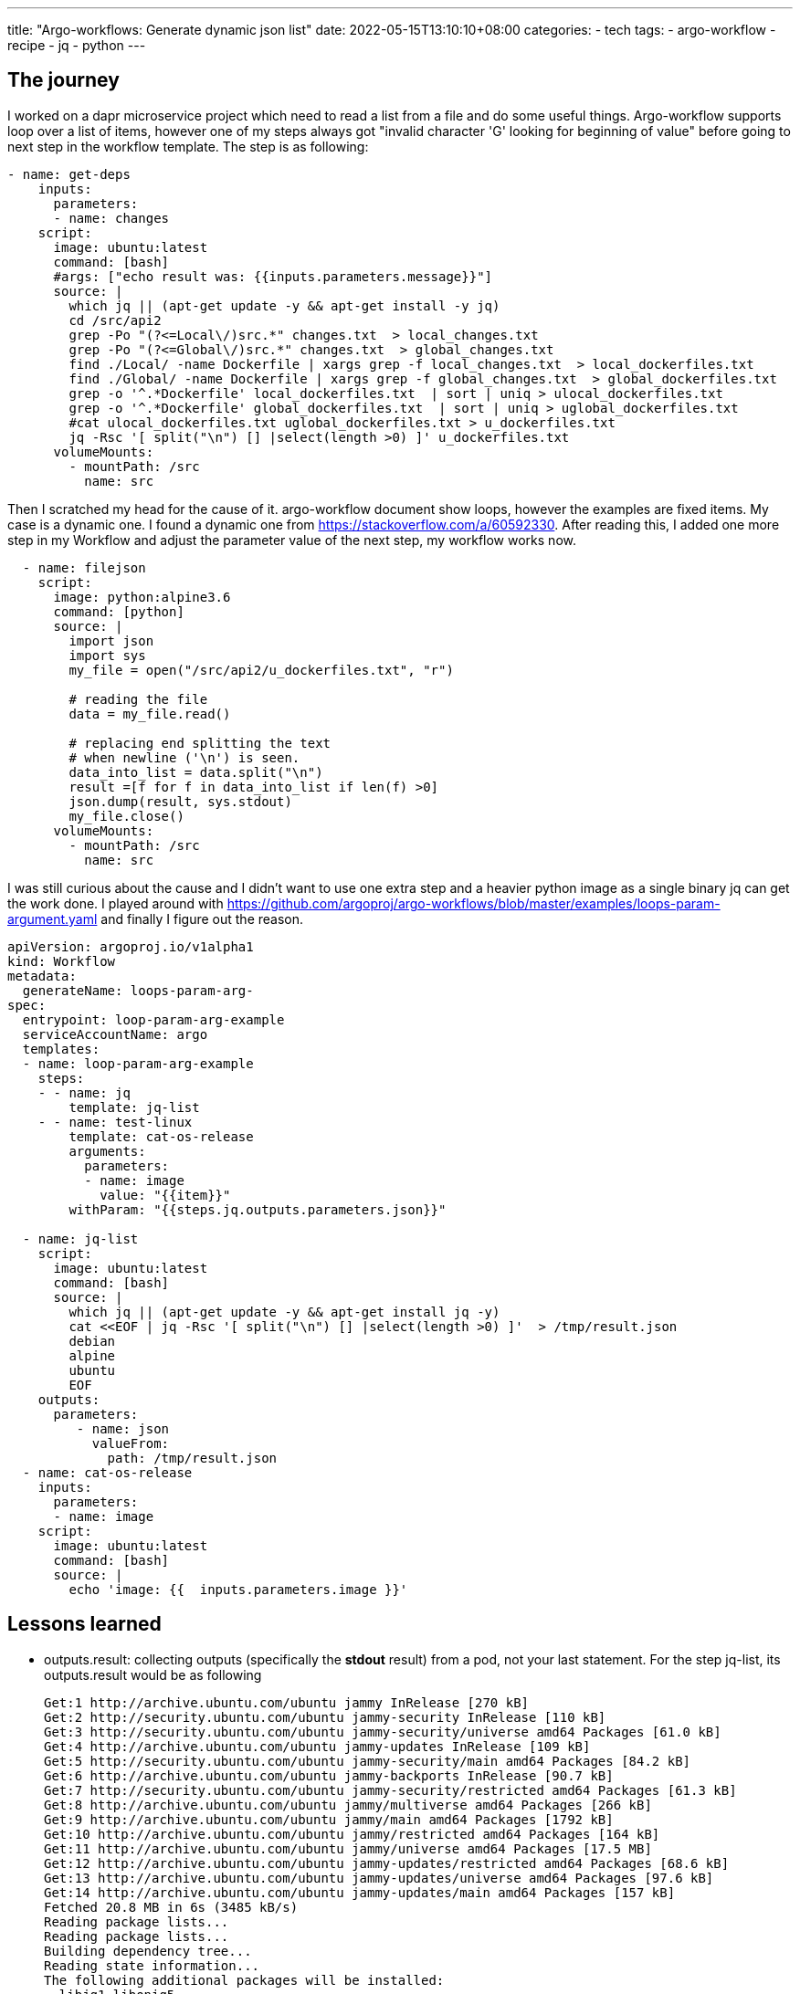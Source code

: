 ---
title: "Argo-workflows: Generate dynamic json list"
date: 2022-05-15T13:10:10+08:00
categories:
- tech
tags:
- argo-workflow
- recipe
- jq
- python
---

== The journey
I worked on a dapr microservice project which need to read a list from a file and do some useful things. Argo-workflow supports loop over a list of items, however one of my steps always got "invalid character 'G' looking for beginning of value" before going to next step in the workflow template.  The step is as following: 

[source, yaml]
----
- name: get-deps
    inputs:
      parameters:
      - name: changes
    script:
      image: ubuntu:latest
      command: [bash]
      #args: ["echo result was: {{inputs.parameters.message}}"]
      source: |
        which jq || (apt-get update -y && apt-get install -y jq)
        cd /src/api2
        grep -Po "(?<=Local\/)src.*" changes.txt  > local_changes.txt
        grep -Po "(?<=Global\/)src.*" changes.txt  > global_changes.txt
        find ./Local/ -name Dockerfile | xargs grep -f local_changes.txt  > local_dockerfiles.txt
        find ./Global/ -name Dockerfile | xargs grep -f global_changes.txt  > global_dockerfiles.txt
        grep -o '^.*Dockerfile' local_dockerfiles.txt  | sort | uniq > ulocal_dockerfiles.txt
        grep -o '^.*Dockerfile' global_dockerfiles.txt  | sort | uniq > uglobal_dockerfiles.txt
        #cat ulocal_dockerfiles.txt uglobal_dockerfiles.txt > u_dockerfiles.txt
        jq -Rsc '[ split("\n") [] |select(length >0) ]' u_dockerfiles.txt
      volumeMounts:
        - mountPath: /src
          name: src
----

Then I scratched my head for the cause of it. argo-workflow document show loops, however the examples are fixed items. My case is a dynamic one.  I found a dynamic one from https://stackoverflow.com/a/60592330.  After reading this, I added one more step in my Workflow and adjust the parameter value of the next step, my workflow works now.

[source,yaml]
----
  - name: filejson
    script:
      image: python:alpine3.6
      command: [python]
      source: |
        import json
        import sys
        my_file = open("/src/api2/u_dockerfiles.txt", "r")

        # reading the file
        data = my_file.read()

        # replacing end splitting the text
        # when newline ('\n') is seen.
        data_into_list = data.split("\n")
        result =[f for f in data_into_list if len(f) >0]
        json.dump(result, sys.stdout)
        my_file.close()
      volumeMounts:
        - mountPath: /src
          name: src
----

I was still curious about the cause and I didn't want to use one extra step and a heavier python image as a single binary jq can get the work done. I played around with https://github.com/argoproj/argo-workflows/blob/master/examples/loops-param-argument.yaml and finally I figure out the reason. 

[source, yaml]
----
apiVersion: argoproj.io/v1alpha1
kind: Workflow
metadata:
  generateName: loops-param-arg-
spec:
  entrypoint: loop-param-arg-example
  serviceAccountName: argo
  templates:
  - name: loop-param-arg-example
    steps:
    - - name: jq
        template: jq-list
    - - name: test-linux
        template: cat-os-release
        arguments:
          parameters:
          - name: image
            value: "{{item}}"
        withParam: "{{steps.jq.outputs.parameters.json}}"

  - name: jq-list
    script:
      image: ubuntu:latest
      command: [bash]
      source: |
        which jq || (apt-get update -y && apt-get install jq -y)
        cat <<EOF | jq -Rsc '[ split("\n") [] |select(length >0) ]'  > /tmp/result.json
        debian
        alpine
        ubuntu
        EOF
    outputs:
      parameters:
         - name: json
           valueFrom:
             path: /tmp/result.json
  - name: cat-os-release
    inputs:
      parameters:
      - name: image
    script:
      image: ubuntu:latest
      command: [bash]
      source: |
        echo 'image: {{  inputs.parameters.image }}'
----

== Lessons learned
* outputs.result:   collecting outputs (specifically the *stdout* result) from a pod, not your last statement. For the step jq-list, its outputs.result would be as following
+
[literal]
----
Get:1 http://archive.ubuntu.com/ubuntu jammy InRelease [270 kB]
Get:2 http://security.ubuntu.com/ubuntu jammy-security InRelease [110 kB]
Get:3 http://security.ubuntu.com/ubuntu jammy-security/universe amd64 Packages [61.0 kB]
Get:4 http://archive.ubuntu.com/ubuntu jammy-updates InRelease [109 kB]
Get:5 http://security.ubuntu.com/ubuntu jammy-security/main amd64 Packages [84.2 kB]
Get:6 http://archive.ubuntu.com/ubuntu jammy-backports InRelease [90.7 kB]
Get:7 http://security.ubuntu.com/ubuntu jammy-security/restricted amd64 Packages [61.3 kB]
Get:8 http://archive.ubuntu.com/ubuntu jammy/multiverse amd64 Packages [266 kB]
Get:9 http://archive.ubuntu.com/ubuntu jammy/main amd64 Packages [1792 kB]
Get:10 http://archive.ubuntu.com/ubuntu jammy/restricted amd64 Packages [164 kB]
Get:11 http://archive.ubuntu.com/ubuntu jammy/universe amd64 Packages [17.5 MB]
Get:12 http://archive.ubuntu.com/ubuntu jammy-updates/restricted amd64 Packages [68.6 kB]
Get:13 http://archive.ubuntu.com/ubuntu jammy-updates/universe amd64 Packages [97.6 kB]
Get:14 http://archive.ubuntu.com/ubuntu jammy-updates/main amd64 Packages [157 kB]
Fetched 20.8 MB in 6s (3485 kB/s)
Reading package lists...
Reading package lists...
Building dependency tree...
Reading state information...
The following additional packages will be installed:
  libjq1 libonig5
The following NEW packages will be installed:
  jq libjq1 libonig5
0 upgraded, 3 newly installed, 0 to remove and 3 not upgraded.
Need to get 357 kB of archives.
After this operation, 1087 kB of additional disk space will be used.
Get:1 http://archive.ubuntu.com/ubuntu jammy/main amd64 libonig5 amd64 6.9.7.1-2build1 [172 kB]
Get:2 http://archive.ubuntu.com/ubuntu jammy/main amd64 libjq1 amd64 1.6-2.1ubuntu3 [133 kB]
Get:3 http://archive.ubuntu.com/ubuntu jammy/main amd64 jq amd64 1.6-2.1ubuntu3 [52.5 kB]
debconf: delaying package configuration, since apt-utils is not installed
Fetched 357 kB in 2s (222 kB/s)
Selecting previously unselected package libonig5:amd64.
(Reading database ... 4395 files and directories currently installed.)
Preparing to unpack .../libonig5_6.9.7.1-2build1_amd64.deb ...
Unpacking libonig5:amd64 (6.9.7.1-2build1) ...
Selecting previously unselected package libjq1:amd64.
Preparing to unpack .../libjq1_1.6-2.1ubuntu3_amd64.deb ...
Unpacking libjq1:amd64 (1.6-2.1ubuntu3) ...
Selecting previously unselected package jq.
Preparing to unpack .../jq_1.6-2.1ubuntu3_amd64.deb ...
Unpacking jq (1.6-2.1ubuntu3) ...
Setting up libonig5:amd64 (6.9.7.1-2build1) ...
Setting up libjq1:amd64 (1.6-2.1ubuntu3) ...
Setting up jq (1.6-2.1ubuntu3) ...
Processing triggers for libc-bin (2.35-0ubuntu3) ...
["debian","alpine","ubuntu"]

----
* output parameters: as result has above limitatios, one or many output parameters can be used.
* use artifacts for content larger than 256 kB. https://github.com/argoproj/argo-workflows/blob/master/examples/handle-large-output-results.yaml